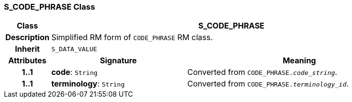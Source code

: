 === S_CODE_PHRASE Class

[cols="^1,3,5"]
|===
h|*Class*
2+^h|*S_CODE_PHRASE*

h|*Description*
2+a|Simplified RM form of `CODE_PHRASE` RM class.

h|*Inherit*
2+|`S_DATA_VALUE`

h|*Attributes*
^h|*Signature*
^h|*Meaning*

h|*1..1*
|*code*: `String`
a|Converted from `CODE_PHRASE._code_string_`.

h|*1..1*
|*terminology*: `String`
a|Converted from `CODE_PHRASE._terminology_id_`.
|===
